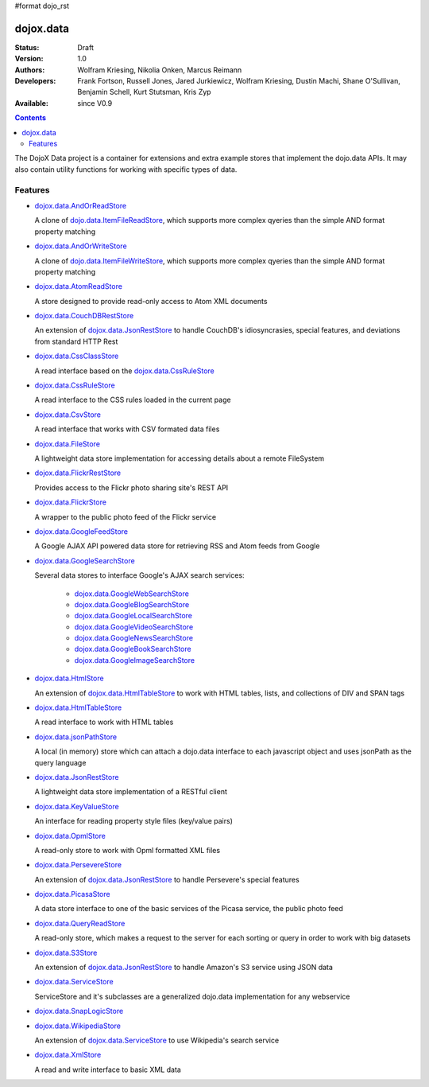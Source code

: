 #format dojo_rst

dojox.data
==========

:Status: Draft
:Version: 1.0
:Authors: Wolfram Kriesing, Nikolia Onken, Marcus Reimann
:Developers: Frank Fortson, Russell Jones, Jared Jurkiewicz, Wolfram Kriesing, Dustin Machi, Shane O'Sullivan, Benjamin Schell, Kurt Stutsman, Kris Zyp
:Available: since V0.9

.. contents::
   :depth: 2

The DojoX Data project is a container for extensions and extra example stores that implement the dojo.data APIs. It may also contain utility functions for working with specific types of data.


========
Features
========

* `dojox.data.AndOrReadStore <dojox/data/AndOrReadStore>`_

  A clone of `dojo.data.ItemFileReadStore <dojo.data.ItemFileReadStore>`__, which supports more complex qyeries than the simple AND format property matching

* `dojox.data.AndOrWriteStore <dojox/data/AndOrWriteStore>`_

  A clone of `dojo.data.ItemFileWriteStore <dojo.data.ItemFileWriteStore>`__, which supports more complex qyeries than the simple AND format property matching

* `dojox.data.AtomReadStore <dojox/data/AtomReadStore>`_

  A store designed to provide read-only access to Atom XML documents

* `dojox.data.CouchDBRestStore <dojox/data/CouchDBRestStore>`_

  An extension of `dojox.data.JsonRestStore <dojox/data/JsonRestStore>`__ to handle CouchDB's idiosyncrasies, special features, and deviations from standard HTTP Rest

* `dojox.data.CssClassStore <dojox/data/CssClassStore>`_

  A read interface based on the `dojox.data.CssRuleStore <dojox/data/CssRuleStore>`__

* `dojox.data.CssRuleStore <dojox/data/CssRuleStore>`_

  A read interface to the CSS rules loaded in the current page

* `dojox.data.CsvStore <dojox/data/CsvStore>`_

  A read interface that works with CSV formated data files

* `dojox.data.FileStore <dojox/data/FileStore>`_

  A lightweight data store implementation for accessing details about a remote FileSystem

* `dojox.data.FlickrRestStore <dojox/data/FlickrRestStore>`_

  Provides access to the Flickr photo sharing site's REST API

* `dojox.data.FlickrStore <dojox/data/FlickrStore>`_

  A wrapper to the public photo feed of the Flickr service

* `dojox.data.GoogleFeedStore <dojox/data/GoogleFeedStore>`_

  A Google AJAX API powered data store for retrieving RSS and Atom feeds from Google

* `dojox.data.GoogleSearchStore <dojox/data/GoogleSearchStore>`_

  Several data stores to interface Google's AJAX search services:

    * `dojox.data.GoogleWebSearchStore <dojox/data/GoogleWebSearchStore>`_
    * `dojox.data.GoogleBlogSearchStore <dojox/data/GoogleBlogSearchStore>`_
    * `dojox.data.GoogleLocalSearchStore <dojox/data/GoogleLocalSearchStore>`_
    * `dojox.data.GoogleVideoSearchStore <dojox/data/GoogleVideoSearchStore>`_
    * `dojox.data.GoogleNewsSearchStore <dojox/data/GoogleNewsSearchStore>`_
    * `dojox.data.GoogleBookSearchStore <dojox/data/GoogleBookSearchStore>`_
    * `dojox.data.GoogleImageSearchStore <dojox/data/GoogleImageSearchStore>`_

* `dojox.data.HtmlStore <dojox/data/HtmlStore>`_

  An extension of `dojox.data.HtmlTableStore <dojox/data/HtmlTableStore>`__ to work with HTML tables, lists, and collections of DIV and SPAN tags

* `dojox.data.HtmlTableStore <dojox/data/HtmlTableStore>`_

  A read interface to work with HTML tables

* `dojox.data.jsonPathStore <dojox/data/jsonPathStore>`_

  A local (in memory) store which can attach a dojo.data interface to each javascript object and uses jsonPath as the query language

* `dojox.data.JsonRestStore <dojox/data/JsonRestStore>`_

  A lightweight data store implementation of a RESTful client

* `dojox.data.KeyValueStore <dojox/data/KeyValueStore>`_

  An interface for reading property style files (key/value pairs)

* `dojox.data.OpmlStore <dojox/data/OpmlStore>`_

  A read-only store to work with Opml formatted XML files

* `dojox.data.PersevereStore <dojox/data/PersevereStore>`_

  An extension of `dojox.data.JsonRestStore <dojox/data/JsonRestStore>`__ to handle Persevere's special features

* `dojox.data.PicasaStore <dojox/data/PicasaStore>`_

  A data store interface to one of the basic services of the Picasa service, the public photo feed

* `dojox.data.QueryReadStore <dojox/data/QueryReadStore>`_

  A read-only store, which makes a request to the server for each sorting or query in order to work with big datasets

* `dojox.data.S3Store <dojox/data/S3Store>`_

  An extension of `dojox.data.JsonRestStore <dojox/data/JsonRestStore>`__ to handle Amazon's S3 service using JSON data

* `dojox.data.ServiceStore <dojox/data/ServiceStore>`_

  ServiceStore and it's subclasses are a generalized dojo.data implementation for any webservice

* `dojox.data.SnapLogicStore <dojox/data/SnapLogicStore>`_

* `dojox.data.WikipediaStore <dojox/data/WikipediaStore>`_

  An extension of `dojox.data.ServiceStore <dojox/data/ServiceStore>`__ to use Wikipedia's search service

* `dojox.data.XmlStore <dojox/data/XmlStore>`_

  A read and write interface to basic XML data
